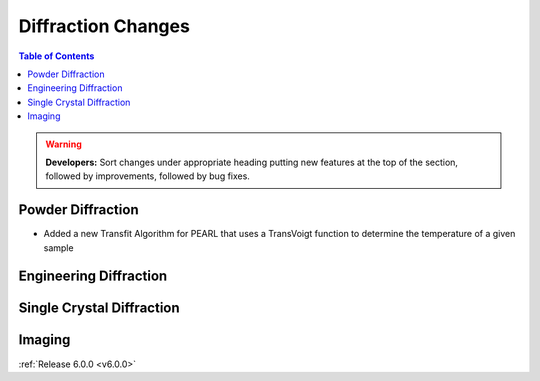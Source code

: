 ===================
Diffraction Changes
===================

.. contents:: Table of Contents
   :local:

.. warning:: **Developers:** Sort changes under appropriate heading
    putting new features at the top of the section, followed by
    improvements, followed by bug fixes.

Powder Diffraction
------------------
- Added a new Transfit Algorithm for PEARL that uses a TransVoigt function to determine the temperature of a given sample

Engineering Diffraction
-----------------------

Single Crystal Diffraction
--------------------------

Imaging
-------

:ref:`Release 6.0.0 <v6.0.0>`